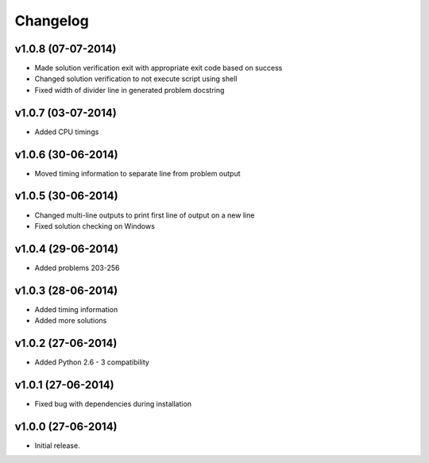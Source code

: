 =========
Changelog
=========

v1.0.8 (07-07-2014)
-------------------

- Made solution verification exit with appropriate exit code based on success
- Changed solution verification to not execute script using shell
- Fixed width of divider line in generated problem docstring


v1.0.7 (03-07-2014)
-------------------

- Added CPU timings


v1.0.6 (30-06-2014)
-------------------

- Moved timing information to separate line from problem output


v1.0.5 (30-06-2014)
-------------------

- Changed multi-line outputs to print first line of output on a new line
- Fixed solution checking on Windows


v1.0.4 (29-06-2014)
-------------------

- Added problems 203-256


v1.0.3 (28-06-2014)
-------------------

- Added timing information
- Added more solutions


v1.0.2 (27-06-2014)
-------------------

- Added Python 2.6 - 3 compatibility


v1.0.1 (27-06-2014)
-------------------

- Fixed bug with dependencies during installation


v1.0.0 (27-06-2014)
-------------------

- Initial release.
